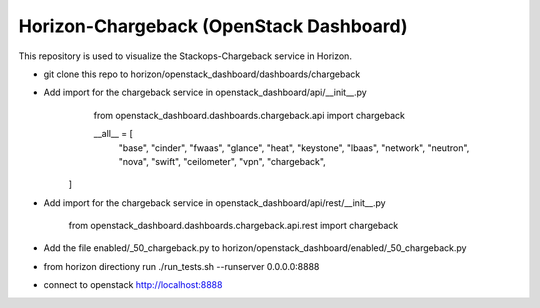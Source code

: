 =============================================
Horizon-Chargeback (OpenStack Dashboard)
=============================================


This repository is used to visualize the Stackops-Chargeback service in Horizon.

* git clone this repo to horizon/openstack_dashboard/dashboards/chargeback

* Add import for the chargeback service in openstack_dashboard/api/__init__.py
       from openstack_dashboard.dashboards.chargeback.api import chargeback

       __all__ = [
	     "base",
	     "cinder",
	     "fwaas",
	     "glance",
	     "heat",
	     "keystone",
	     "lbaas",
	     "network",
	     "neutron",
	     "nova",
	     "swift",
	     "ceilometer",
	     "vpn",
	     "chargeback",
      ]

* Add import for the chargeback service in openstack_dashboard/api/rest/__init__.py

        from openstack_dashboard.dashboards.chargeback.api.rest import chargeback

* Add the file enabled/_50_chargeback.py to horizon/openstack_dashboard/enabled/_50_chargeback.py


* from horizon directiony run ./run_tests.sh --runserver 0.0.0.0:8888

* connect to openstack http://localhost:8888
